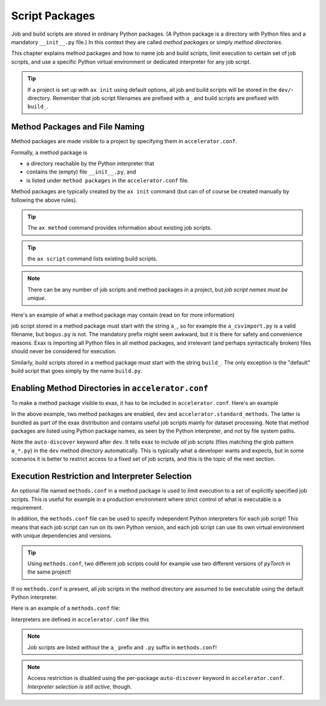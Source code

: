 Script Packages
===============


Job and build scripts are stored in ordinary Python packages.  (A
Python package is a directory with Python files and a mandatory
``__init__.py`` file.)  In this context they are called *method
packages* or simply *method directories*.

This chapter explains method packages and how to name job and build
scripts, limit execution to certain set of job scripts, and use a
specific Python virtual environment or dedicated interpreter for any
job script.

.. tip:: If a project is set up with ``ax init`` using default
         options, all job and build scripts will be stored in the
         ``dev/``-directory.  Remember that job script filenames are
         prefixed with ``a_`` and build scripts are prefixed with
         ``build_``.



Method Packages and File Naming
-------------------------------

Method packages are made visible to a project by specifying them in
``accelerator.conf``.

Formally, a method package is

- a directory reachable by the Python interpreter that
- contains the (empty) file ``__init__.py``, and
- is listed under ``method packages`` in the ``accelerator.conf`` file.

Method packages are typically created by the ``ax init`` command (but
can of of course be created manually by following the above rules).

.. tip:: The ``ax method`` command provides information about
         existing job scripts.

.. tip:: the ``ax script`` command lists existing build scripts.

.. note::
   There can be any number of job scripts and method packages in a
   project, but *job script names must be unique*.

Here's an example of what a method package may contain (read on for
more information)

.. code-block::
  :caption: Example method package directory contents

  dev/
      __init__.py   # mandatory
      methods.conf  # optional, see below
      a_test.py     # a job script
      build_foo.py  # a build script
      bogus.py      # an ignored Python file (no "a_"-prefix)
      test.txt      # not a Python file, is also ignored

job script stored in a method package must start with the string
``a_``, so for example the ``a_csvimport.py`` is a valid filename, but
``bogus.py`` is not.  The mandatory prefix might seem awkward, but it
is there for safety and convenience reasons.  Exax is importing all
Python files in all method packages, and irrelevant (and perhaps
syntactically broken) files should never be considered for execution.

Similarly, build scripts stored in a method package must start with
the string ``build_``.  The only exception is the "default" build
script that goes simply by the name ``build.py``.



Enabling Method Directories in ``accelerator.conf``
---------------------------------------------------

To make a method package visible to exax, it has to be included in
``accelerator.conf``.  Here's an example

.. code-block::
   :caption: Example definition of method packages in ``accelerator.conf``.

    method packages:
        dev auto-discover
        accelerator.standard_methods

In the above example, two method packages are enabled, ``dev`` and
``accelerator.standard_methods``.  The latter is bundled as part of
the exax distribution and contains useful job scripts mainly for
dataset processing.  Note that method packages are listed using Python
package names, as seen by the Python interpreter, and not by file
system paths.

Note the ``auto-discover`` keyword after ``dev``.  It tells exax to
include *all* job scripts (files matching the glob pattern ``a_*.py``)
in the ``dev`` method directory automatically.  This is typically what
a developer wants and expects, but in some scenarios it is better to
restrict access to a fixed set of job scripts, and this is the topic of
the next section.



Execution Restriction and Interpreter Selection
-----------------------------------------------

An optional file named ``methods.conf`` in a method package is used to
limit execution to a set of explicitly specified job scripts.  This is
useful for example in a production environment where strict control of
what is executable is a requirement.

In addition, the ``methods.conf`` file can be used to specify
independent Python interpreters for each job script!  This means that
each job script can run on its own Python version, and each job script
can use its own virtual environment with unique dependencies and
versions.

.. tip:: Using ``methods.conf``, two different job scripts could for
         example use two different versions of *pyTorch* in the same
         project!

If no ``methods.conf`` is present, all job scripts in the method directory
are assumed to be executable using the default Python interpreter.

Here is an example of a ``methods.conf`` file:

.. code-block::
   :caption: Example ``methods.conf`` file.

   # This is a comment
   import                # job script import use the default interpreter
   train        tf212    # job script train uses the "tf212" virtual environment

Interpreters are defined in ``accelerator.conf`` like this

.. code-block::
   :caption: Example definition of interpreters in ``accelerator.conf``.

   interpreters:
         tf212  /home/ab/myaxproject/venv/bin/python
         p38    /usr/bin/python3.8

.. note:: Job scripts are listed *without* the ``a_`` prefix and ``.py``
          suffix in ``methods.conf``!

.. note:: Access restriction is disabled using the per-package
          ``auto-discover`` keyword in
          ``accelerator.conf``. *Interpreter selection is still active*,
          though.
